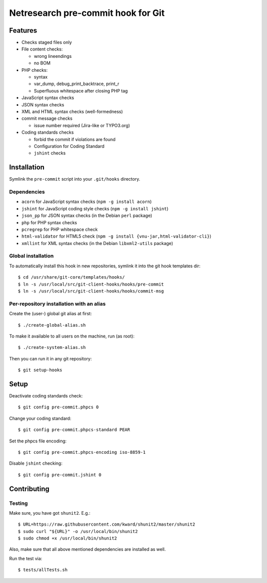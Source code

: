 ***********************************
Netresearch pre-commit hook for Git
***********************************

Features
========
* Checks staged files only
* File content checks:

  * wrong lineendings
  * no BOM
* PHP checks:

  * syntax
  * var_dump, debug_print_backtrace, print_r
  * Superfluous whitespace after closing PHP tag
* JavaScript syntax checks
* JSON syntax checks
* XML and HTML syntax checks (well-formedness)
* commit message checks

  * issue number required (Jira-like or TYPO3.org)
* Coding standards checks

  * forbid the commit if violations are found
  * Configuration for Coding Standard
  * ``jshint`` checks


Installation
============
Symlink the ``pre-commit`` script into your ``.git/hooks`` directory.


Dependencies
------------
* ``acorn`` for JavaScript syntax checks (``npm -g install acorn``)
* ``jshint`` for JavaScript coding style checks (``npm -g install jshint``)
* ``json_pp`` for JSON syntax checks (in the Debian ``perl`` package)
* ``php`` for PHP syntax checks
* ``pcregrep`` for PHP whitespace check
* ``html-validator`` for HTML5 check (``npm -g install {vnu-jar,html-validator-cli}``)
* ``xmllint`` for XML syntax checks (in the Debian ``libxml2-utils`` package)


Global installation
-------------------
To automatically install this hook in new repositories, symlink it into
the git hook templates dir::

    $ cd /usr/share/git-core/templates/hooks/
    $ ln -s /usr/local/src/git-client-hooks/hooks/pre-commit
    $ ln -s /usr/local/src/git-client-hooks/hooks/commit-msg


Per-repository installation with an alias
-----------------------------------------
Create the (user-) global git alias at first::

    $ ./create-global-alias.sh

To make it available to all users on the machine, run (as root)::

    $ ./create-system-alias.sh

Then you can run it in any git repository::

    $ git setup-hooks


Setup
=====
Deactivate coding standards check::

    $ git config pre-commit.phpcs 0

Change your coding standard::

    $ git config pre-commit.phpcs-standard PEAR

Set the phpcs file encoding::

    $ git config pre-commit.phpcs-encoding iso-8859-1

Disable ``jshint`` checking::

    $ git config pre-commit.jshint 0


Contributing
============

Testing
-------

Make sure, you have got ``shunit2``. E.g.::

    $ URL=https://raw.githubusercontent.com/kward/shunit2/master/shunit2
    $ sudo curl "${URL}" -o /usr/local/bin/shunit2
    $ sudo chmod +x /usr/local/bin/shunit2

Also, make sure that all above mentioned dependencies are installed as well.

Run the test via::

    $ tests/allTests.sh

